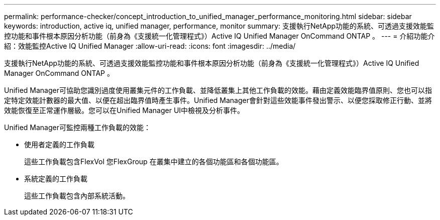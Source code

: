 ---
permalink: performance-checker/concept_introduction_to_unified_manager_performance_monitoring.html 
sidebar: sidebar 
keywords: introduction, active iq, unified manager, performance, monitor 
summary: 支援執行NetApp功能的系統、可透過支援效能監控功能和事件根本原因分析功能（前身為《支援統一化管理程式》）Active IQ Unified Manager OnCommand ONTAP 。 
---
= 介紹功能介紹：效能監控Active IQ Unified Manager
:allow-uri-read: 
:icons: font
:imagesdir: ../media/


[role="lead"]
支援執行NetApp功能的系統、可透過支援效能監控功能和事件根本原因分析功能（前身為《支援統一化管理程式》）Active IQ Unified Manager OnCommand ONTAP 。

Unified Manager可協助您識別過度使用叢集元件的工作負載、並降低叢集上其他工作負載的效能。藉由定義效能臨界值原則、您也可以指定特定效能計數器的最大值、以便在超出臨界值時產生事件。Unified Manager會針對這些效能事件發出警示、以便您採取修正行動、並將效能恢復至正常運作層級。您可以在Unified Manager UI中檢視及分析事件。

Unified Manager可監控兩種工作負載的效能：

* 使用者定義的工作負載
+
這些工作負載包含FlexVol 您FlexGroup 在叢集中建立的各個功能區和各個功能區。

* 系統定義的工作負載
+
這些工作負載包含內部系統活動。



